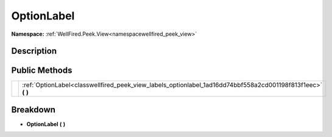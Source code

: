 .. _classwellfired_peek_view_labels_optionlabel:

OptionLabel
============

**Namespace:** :ref:`WellFired.Peek.View<namespacewellfired_peek_view>`

Description
------------



Public Methods
---------------

+-------------+------------------------------------------------------------------------------------------------------------------+
|             |:ref:`OptionLabel<classwellfired_peek_view_labels_optionlabel_1ad16dd74bbf558a2cd001198f813f1eec>` **(**  **)**   |
+-------------+------------------------------------------------------------------------------------------------------------------+

Breakdown
----------

.. _classwellfired_peek_view_labels_optionlabel_1ad16dd74bbf558a2cd001198f813f1eec:

-  **OptionLabel** **(**  **)**

